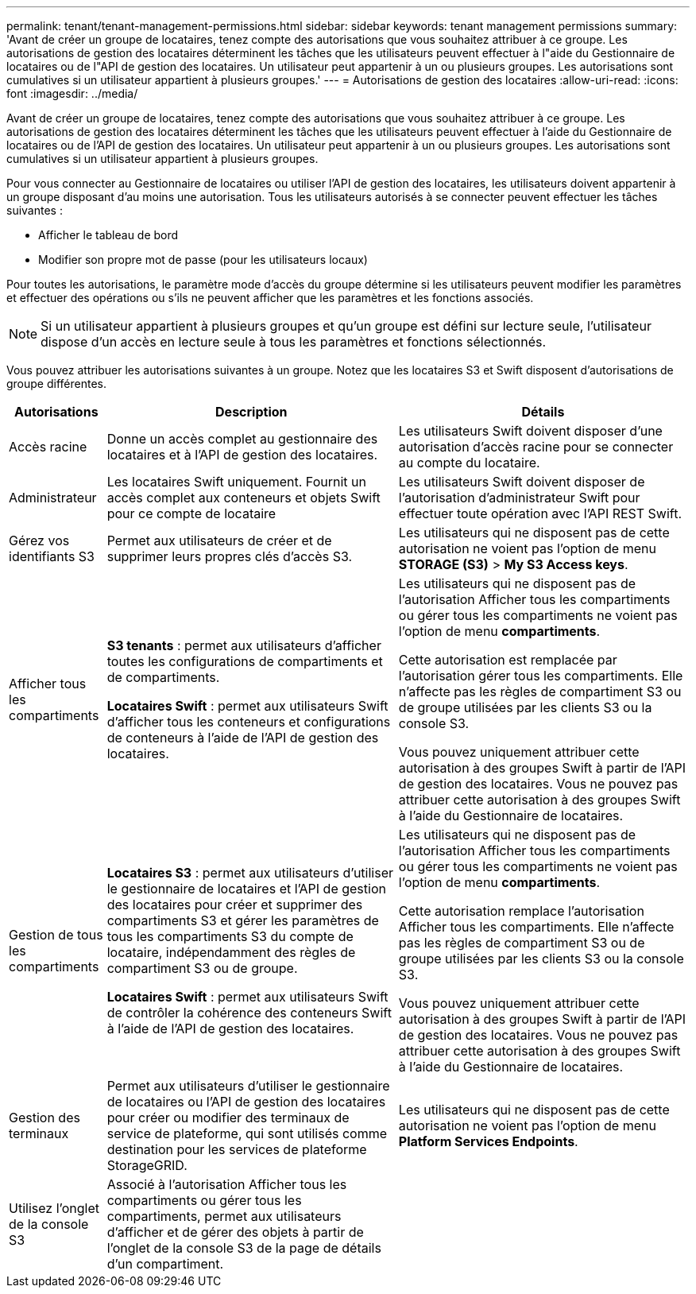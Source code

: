 ---
permalink: tenant/tenant-management-permissions.html 
sidebar: sidebar 
keywords: tenant management permissions 
summary: 'Avant de créer un groupe de locataires, tenez compte des autorisations que vous souhaitez attribuer à ce groupe. Les autorisations de gestion des locataires déterminent les tâches que les utilisateurs peuvent effectuer à l"aide du Gestionnaire de locataires ou de l"API de gestion des locataires. Un utilisateur peut appartenir à un ou plusieurs groupes. Les autorisations sont cumulatives si un utilisateur appartient à plusieurs groupes.' 
---
= Autorisations de gestion des locataires
:allow-uri-read: 
:icons: font
:imagesdir: ../media/


[role="lead"]
Avant de créer un groupe de locataires, tenez compte des autorisations que vous souhaitez attribuer à ce groupe. Les autorisations de gestion des locataires déterminent les tâches que les utilisateurs peuvent effectuer à l'aide du Gestionnaire de locataires ou de l'API de gestion des locataires. Un utilisateur peut appartenir à un ou plusieurs groupes. Les autorisations sont cumulatives si un utilisateur appartient à plusieurs groupes.

Pour vous connecter au Gestionnaire de locataires ou utiliser l'API de gestion des locataires, les utilisateurs doivent appartenir à un groupe disposant d'au moins une autorisation. Tous les utilisateurs autorisés à se connecter peuvent effectuer les tâches suivantes :

* Afficher le tableau de bord
* Modifier son propre mot de passe (pour les utilisateurs locaux)


Pour toutes les autorisations, le paramètre mode d'accès du groupe détermine si les utilisateurs peuvent modifier les paramètres et effectuer des opérations ou s'ils ne peuvent afficher que les paramètres et les fonctions associés.


NOTE: Si un utilisateur appartient à plusieurs groupes et qu'un groupe est défini sur lecture seule, l'utilisateur dispose d'un accès en lecture seule à tous les paramètres et fonctions sélectionnés.

Vous pouvez attribuer les autorisations suivantes à un groupe. Notez que les locataires S3 et Swift disposent d'autorisations de groupe différentes.

[cols="1a,3a,3a"]
|===
| Autorisations | Description | Détails 


 a| 
Accès racine
 a| 
Donne un accès complet au gestionnaire des locataires et à l'API de gestion des locataires.
 a| 
Les utilisateurs Swift doivent disposer d'une autorisation d'accès racine pour se connecter au compte du locataire.



 a| 
Administrateur
 a| 
Les locataires Swift uniquement. Fournit un accès complet aux conteneurs et objets Swift pour ce compte de locataire
 a| 
Les utilisateurs Swift doivent disposer de l'autorisation d'administrateur Swift pour effectuer toute opération avec l'API REST Swift.



 a| 
Gérez vos identifiants S3
 a| 
Permet aux utilisateurs de créer et de supprimer leurs propres clés d'accès S3.
 a| 
Les utilisateurs qui ne disposent pas de cette autorisation ne voient pas l'option de menu *STORAGE (S3)* > *My S3 Access keys*.



 a| 
Afficher tous les compartiments
 a| 
*S3 tenants* : permet aux utilisateurs d'afficher toutes les configurations de compartiments et de compartiments.

*Locataires Swift* : permet aux utilisateurs Swift d'afficher tous les conteneurs et configurations de conteneurs à l'aide de l'API de gestion des locataires.
 a| 
Les utilisateurs qui ne disposent pas de l'autorisation Afficher tous les compartiments ou gérer tous les compartiments ne voient pas l'option de menu *compartiments*.

Cette autorisation est remplacée par l'autorisation gérer tous les compartiments. Elle n'affecte pas les règles de compartiment S3 ou de groupe utilisées par les clients S3 ou la console S3.

Vous pouvez uniquement attribuer cette autorisation à des groupes Swift à partir de l'API de gestion des locataires. Vous ne pouvez pas attribuer cette autorisation à des groupes Swift à l'aide du Gestionnaire de locataires.



 a| 
Gestion de tous les compartiments
 a| 
*Locataires S3* : permet aux utilisateurs d'utiliser le gestionnaire de locataires et l'API de gestion des locataires pour créer et supprimer des compartiments S3 et gérer les paramètres de tous les compartiments S3 du compte de locataire, indépendamment des règles de compartiment S3 ou de groupe.

*Locataires Swift* : permet aux utilisateurs Swift de contrôler la cohérence des conteneurs Swift à l'aide de l'API de gestion des locataires.
 a| 
Les utilisateurs qui ne disposent pas de l'autorisation Afficher tous les compartiments ou gérer tous les compartiments ne voient pas l'option de menu *compartiments*.

Cette autorisation remplace l'autorisation Afficher tous les compartiments. Elle n'affecte pas les règles de compartiment S3 ou de groupe utilisées par les clients S3 ou la console S3.

Vous pouvez uniquement attribuer cette autorisation à des groupes Swift à partir de l'API de gestion des locataires. Vous ne pouvez pas attribuer cette autorisation à des groupes Swift à l'aide du Gestionnaire de locataires.



 a| 
Gestion des terminaux
 a| 
Permet aux utilisateurs d'utiliser le gestionnaire de locataires ou l'API de gestion des locataires pour créer ou modifier des terminaux de service de plateforme, qui sont utilisés comme destination pour les services de plateforme StorageGRID.
 a| 
Les utilisateurs qui ne disposent pas de cette autorisation ne voient pas l'option de menu *Platform Services Endpoints*.



 a| 
Utilisez l'onglet de la console S3
 a| 
Associé à l'autorisation Afficher tous les compartiments ou gérer tous les compartiments, permet aux utilisateurs d'afficher et de gérer des objets à partir de l'onglet de la console S3 de la page de détails d'un compartiment.
 a| 

|===